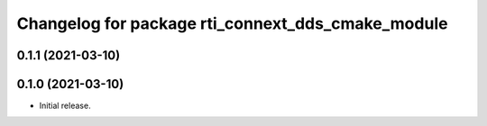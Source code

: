^^^^^^^^^^^^^^^^^^^^^^^^^^^^^^^^^^^^^^^^^^^^^^^^^^
Changelog for package rti_connext_dds_cmake_module
^^^^^^^^^^^^^^^^^^^^^^^^^^^^^^^^^^^^^^^^^^^^^^^^^^

0.1.1 (2021-03-10)
------------------

0.1.0 (2021-03-10)
------------------
* Initial release.
